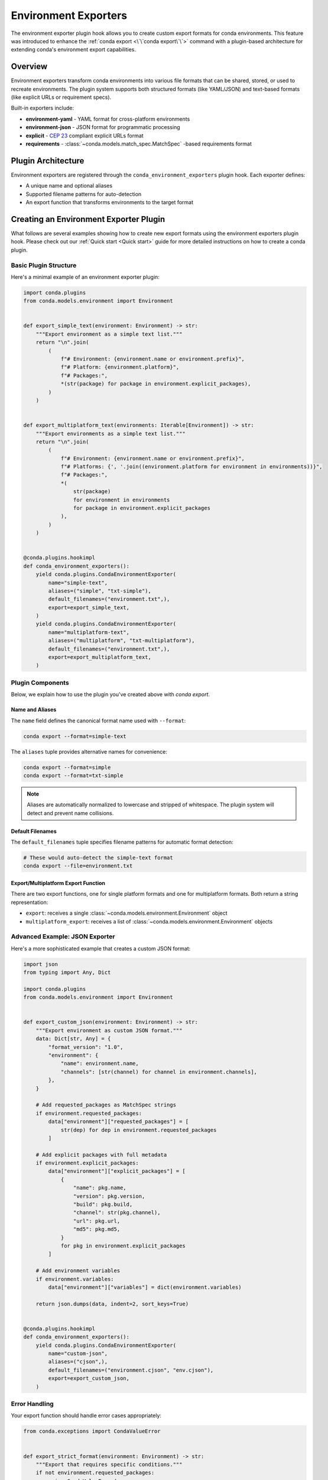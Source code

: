======================
Environment Exporters
======================

The environment exporter plugin hook allows you to create custom export formats for conda environments.
This feature was introduced to enhance the :ref:`conda export <\`\`conda export\`\`>` command with a plugin-based architecture
for extending conda's environment export capabilities.

Overview
========

Environment exporters transform conda environments into various file formats that can be shared,
stored, or used to recreate environments. The plugin system supports both structured formats
(like YAML/JSON) and text-based formats (like explicit URLs or requirement specs).

Built-in exporters include:

* **environment-yaml** - YAML format for cross-platform environments
* **environment-json** - JSON format for programmatic processing
* **explicit** - `CEP 23 <https://conda.org/learn/ceps/cep-0023>`_ compliant explicit URLs format
* **requirements** - :class:`~conda.models.match_spec.MatchSpec` -based requirements format

Plugin Architecture
===================

Environment exporters are registered through the ``conda_environment_exporters`` plugin hook.
Each exporter defines:

* A unique name and optional aliases
* Supported filename patterns for auto-detection
* An export function that transforms environments to the target format

.. autoapiclass:: conda.plugins.types.CondaEnvironmentExporter
   :members:
   :undoc-members:

.. autoapifunction:: conda.plugins.hookspec.CondaSpecs.conda_environment_exporters

Creating an Environment Exporter Plugin
========================================

What follows are several examples showing how to create new export formats using the environment exporters plugin hook.
Please check out our :ref:`Quick start <Quick start>` guide for more detailed instructions on how to
create a conda plugin.

Basic Plugin Structure
-----------------------

Here's a minimal example of an environment exporter plugin:

.. code-block:: python

    import conda.plugins
    from conda.models.environment import Environment


    def export_simple_text(environment: Environment) -> str:
        """Export environment as a simple text list."""
        return "\n".join(
            (
                f"# Environment: {environment.name or environment.prefix}",
                f"# Platform: {environment.platform}",
                f"# Packages:",
                *(str(package) for package in environment.explicit_packages),
            )
        )


    def export_multiplatform_text(environments: Iterable[Environment]) -> str:
        """Export environments as a simple text list."""
        return "\n".join(
            (
                f"# Environment: {environment.name or environment.prefix}",
                f"# Platforms: {', '.join((environment.platform for environment in environments))}",
                f"# Packages:",
                *(
                    str(package)
                    for environment in environments
                    for package in environment.explicit_packages
                ),
            )
        )


    @conda.plugins.hookimpl
    def conda_environment_exporters():
        yield conda.plugins.CondaEnvironmentExporter(
            name="simple-text",
            aliases=("simple", "txt-simple"),
            default_filenames=("environment.txt",),
            export=export_simple_text,
        )
        yield conda.plugins.CondaEnvironmentExporter(
            name="multiplatform-text",
            aliases=("multiplatform", "txt-multiplatform"),
            default_filenames=("environment.txt",),
            export=export_multiplatform_text,
        )


.. seealso::

   For a general introduction and examples of how to distribute conda plugins,
   see the :doc:`../plugins` quick start guide.

Plugin Components
-----------------

Below, we explain how to use the plugin you've created above with `conda export`.

Name and Aliases
~~~~~~~~~~~~~~~~

The ``name`` field defines the canonical format name used with ``--format``:

.. code-block:: bash

   conda export --format=simple-text

The ``aliases`` tuple provides alternative names for convenience:

.. code-block:: bash

   conda export --format=simple
   conda export --format=txt-simple

.. note::
   Aliases are automatically normalized to lowercase and stripped of whitespace.
   The plugin system will detect and prevent name collisions.

Default Filenames
~~~~~~~~~~~~~~~~~

The ``default_filenames`` tuple specifies filename patterns for automatic format detection:

.. code-block:: bash

   # These would auto-detect the simple-text format
   conda export --file=environment.txt

Export/Multiplatform Export Function
~~~~~~~~~~~~~~~

There are two export functions, one for single platform formats and one for multiplatform formats. Both return a string representation:

* ``export``: receives a single :class:`~conda.models.environment.Environment` object
* ``multiplatform_export``: receives a list of :class:`~conda.models.environment.Environment` objects

Advanced Example: JSON Exporter
-------------------------------

Here's a more sophisticated example that creates a custom JSON format:

.. code-block:: python

    import json
    from typing import Any, Dict

    import conda.plugins
    from conda.models.environment import Environment


    def export_custom_json(environment: Environment) -> str:
        """Export environment as custom JSON format."""
        data: Dict[str, Any] = {
            "format_version": "1.0",
            "environment": {
                "name": environment.name,
                "channels": [str(channel) for channel in environment.channels],
            },
        }

        # Add requested_packages as MatchSpec strings
        if environment.requested_packages:
            data["environment"]["requested_packages"] = [
                str(dep) for dep in environment.requested_packages
            ]

        # Add explicit packages with full metadata
        if environment.explicit_packages:
            data["environment"]["explicit_packages"] = [
                {
                    "name": pkg.name,
                    "version": pkg.version,
                    "build": pkg.build,
                    "channel": str(pkg.channel),
                    "url": pkg.url,
                    "md5": pkg.md5,
                }
                for pkg in environment.explicit_packages
            ]

        # Add environment variables
        if environment.variables:
            data["environment"]["variables"] = dict(environment.variables)

        return json.dumps(data, indent=2, sort_keys=True)


    @conda.plugins.hookimpl
    def conda_environment_exporters():
        yield conda.plugins.CondaEnvironmentExporter(
            name="custom-json",
            aliases=("cjson",),
            default_filenames=("environment.cjson", "env.cjson"),
            export=export_custom_json,
        )

Error Handling
--------------

Your export function should handle error cases appropriately:

.. code-block:: python

    from conda.exceptions import CondaValueError


    def export_strict_format(environment: Environment) -> str:
        """Export that requires specific conditions."""
        if not environment.requested_packages:
            raise CondaValueError(
                "Cannot export strict format: no requested packages found. "
                "This format requires at least one requested package."
            )

        if not environment.name:
            raise CondaValueError(
                "Cannot export strict format: environment name is required."
            )

        # Continue with export...
        return formatted_content

Working with Different Package Types
=====================================

Understanding Package Collections
---------------------------------

The Environment model provides different package collections for different use cases:

``requested_packages`` (:class:`~conda.models.match_spec.MatchSpec` objects)
  Represents user-requested packages. These are the packages the user explicitly
  asked for, either from history (when using ``--from-history``) or converted
  from installed packages.

``explicit_packages`` (:class:`~conda.models.records.PackageRecord` objects)
  Represents all installed packages with full metadata including URLs, checksums,
  and build information. Used for exact reproduction.

``external_packages`` (dict of str -> list[str])
  Represents external packages. These are packages that are not conda packages.
  For example, pip packages.

Example usage patterns:

.. code-block:: python

    def export_user_requested(environment: Environment) -> str:
        """Export only what the user explicitly requested."""
        if not environment.dependencies:
            raise CondaValueError("No requested packages found")

        lines = []
        for dep in environment.dependencies:
            lines.append(str(dep))  # e.g., "numpy=1.21.0"
        return "\n".join(lines)


    def export_exact_reproduction(environment: Environment) -> str:
        """Export for exact environment reproduction."""
        if not environment.explicit_packages:
            raise CondaValueError("No installed packages found")

        lines = ["@EXPLICIT"]
        for pkg in environment.explicit_packages:
            lines.append(pkg.url)  # Full package URL
        return "\n".join(lines)





Plugin Detection and Conflicts
==============================

Automatic Format Detection
---------------------------

When users run ``conda export --file=filename.ext``, conda:

1. Checks all registered exporters for matching ``default_filenames``
2. If exactly one match is found, uses that exporter
3. If no matches or multiple matches, raises an appropriate error

The detection system is case-insensitive and supports glob-like patterns.

Collision Prevention
--------------------

The plugin system automatically prevents naming conflicts:

* Format names and aliases are normalized (lowercase, stripped)
* Duplicate format names or aliases raise :class:`~conda.exceptions.PluginError`
* This ensures deterministic behavior and clear error messages

Testing Your Plugin
===================

Here's a basic test structure for your exporter plugin:

.. code-block:: python

    import pytest
    from conda.models.environment import Environment
    from conda.testing.fixtures import tmp_env
    from my_export_plugin.exporters import export_custom_json


    def test_custom_json_exporter(tmp_env):
        """Test the custom JSON exporter."""
        environment = Environment.from_prefix(tmp_env.prefix)
        result = export_custom_json(environment)

        # Verify the output format
        import json

        data = json.loads(result)
        assert data["format_version"] == "1.0"
        assert "environment" in data
        assert "name" in data["environment"]


    def test_empty_environment_handling(tmp_env):
        """Test exporter with empty environment."""
        environment = Environment(name="test-empty")

        # Should handle gracefully or raise appropriate error
        result = export_custom_json(environment)
        data = json.loads(result)
        assert data["environment"]["name"] == "test-empty"

Best Practices
==============

1. **Validation**: Always validate inputs and provide clear error messages
2. **Documentation**: Include format specifications and examples in your plugin
3. **Backwards compatibility**: Consider versioning your format for future changes
4. **Performance**: Optimize for large environments with many packages
5. **Cross-platform**: Consider platform differences in your format design

Example Use Cases
=================

Some ideas for custom environment exporters:

* **Docker integration**: Export as Dockerfile or Docker Compose
* **Language-specific**: Export as language package files (package.json, Gemfile, etc.)
* **Cloud deployment**: Export as cloud infrastructure templates
* **Version control**: Export in formats optimized for VCS tracking
* **Documentation**: Export as formatted documentation or reports

Further Reading
===============

For more information about conda plugin development:

- :doc:`Plugin overview <index>` - General plugin development guide
- :doc:`Environment specifiers <environment_specifiers>` - Input counterpart to exporters
- :class:`conda.models.environment.Environment` - Environment model API
- :doc:`conda export <../../commands/export>` - Export command documentation
